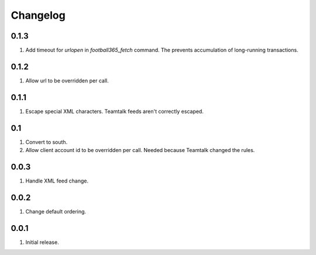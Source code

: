 Changelog
=========

0.1.3
-----
#. Add timeout for `urlopen` in `football365_fetch` command. The prevents accumulation of long-running transactions.

0.1.2
-----
#. Allow url to be overridden per call.

0.1.1
-----
#. Escape special XML characters. Teamtalk feeds aren't correctly escaped.

0.1
---
#. Convert to south.
#. Allow client account id to be overridden per call. Needed because Teamtalk changed the rules.

0.0.3
-----
#. Handle XML feed change.

0.0.2
-----
#. Change default ordering.

0.0.1
-----
#. Initial release.

